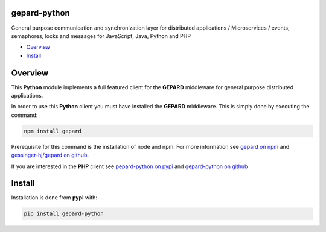 gepard-python
=============

General purpose communication and synchronization layer for distributed
applications / Microservices / events, semaphores, locks and messages
for JavaScript, Java, Python and PHP

.. raw:: html

   <!-- MarkdownTOC -->

-  `Overview <#overview>`__
-  `Install <#install>`__

.. raw:: html

   <!-- /MarkdownTOC -->

Overview
========

This **Python** module implements a full featured client for the
**GEPARD** middleware for general purpose distributed applications.

In order to use this **Python** client you must have installed the
**GEPARD** middleware. This is simply done by executing the command:

.. code:: bash

        npm install gepard

Prerequisite for this command is the installation of node and npm. For
more information see `gepard on
npm <https://www.npmjs.com/package/gepard>`__ and `gessinger-hj/gepard
on github <https://github.com/gessinger-hj/gepard>`__.

If you are interested in the **PHP** client see `pepard-python on
pypi <https://pypi.python.org/pypi?name=gepard-python&:action=display>`__
and `gepard-python on
github <https://github.com/gessinger-hj/gepard-python>`__

Install
=======

Installation is done from **pypi** with:

.. code:: sh

    pip install gepard-python
